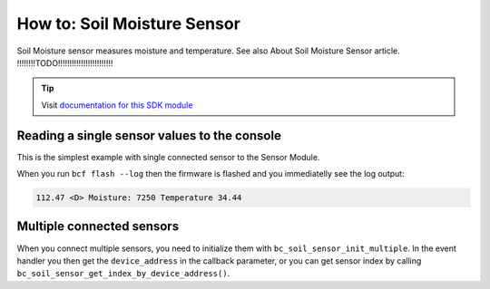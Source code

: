 ############################
How to: Soil Moisture Sensor
############################

Soil Moisture sensor measures moisture and temperature. See also About Soil Moisture Sensor article. !!!!!!!!TODO!!!!!!!!!!!!!!!!!!!!!!!!

.. tip::

    Visit `documentation for this SDK module <https://sdk.hardwario.com/group__bc__soil__sensor.html>`_

*********************************************
Reading a single sensor values to the console
*********************************************

This is the simplest example with single connected sensor to the Sensor Module.

.. code-block:: c
    :linenos:

    #include <application.h>

    // Soil sensor instance
    bc_soil_sensor_t soil_sensor;

    void soil_sensor_event_handler(bc_soil_sensor_t *self, uint64_t device_address, bc_soil_sensor_event_t event, void *event_param)
    {
        if (event == BC_SOIL_SENSOR_EVENT_UPDATE)
        {
            uint16_t moisture;
            float temperature;

            bc_soil_sensor_get_cap_raw(self, device_address, &moisture);
            bc_soil_sensor_get_temperature_celsius(self, device_address, &temperature);
            bc_log_debug("Moisture: %d\tTemperature %.2f", moisture, temperature);
        }
    }

    void application_init(void)
    {
        bc_log_init(BC_LOG_LEVEL_DUMP, BC_LOG_TIMESTAMP_ABS);

        // Initialize soil sensor
        bc_soil_sensor_init(&soil_sensor);
        bc_soil_sensor_set_event_handler(&soil_sensor, soil_sensor_event_handler, NULL);
        bc_soil_sensor_set_update_interval(&soil_sensor, 1000);
    }

When you run ``bcf flash --log`` then the firmware is flashed and you immediatelly see the log output:

.. code-block:: console

    112.47 <D> Moisture: 7250 Temperature 34.44

**************************
Multiple connected sensors
**************************

When you connect multiple sensors, you need to initialize them with ``bc_soil_sensor_init_multiple``.
In the event handler you then get the ``device_address`` in the callback parameter, or you can get sensor index by calling ``bc_soil_sensor_get_index_by_device_address()``.

.. code-block:: c
    :linenos:

    #define MAX_SOIL_SENSORS                    5

    // Sensors array
    bc_soil_sensor_sensor_t sensors[MAX_SOIL_SENSORS];

    void soil_sensor_event_handler(bc_soil_sensor_t *self, uint64_t device_address, bc_soil_sensor_event_t event, void *event_param)
    {
        ...
        if (event == BC_SOIL_SENSOR_EVENT_UPDATE)
        {
            int index = bc_soil_sensor_get_index_by_device_address(self, device_address);
        ...
    }

    void application_init(void)
    {
        ...

        // Initialize soil sensors
        bc_soil_sensor_init_multiple(&soil_sensor, sensors, MAX_SOIL_SENSORS);
        bc_soil_sensor_set_event_handler(&soil_sensor, soil_sensor_event_handler, NULL);
        bc_soil_sensor_set_update_interval(&soil_sensor, SENSOR_UPDATE_SERVICE_INTERVAL);

        ...
    }
